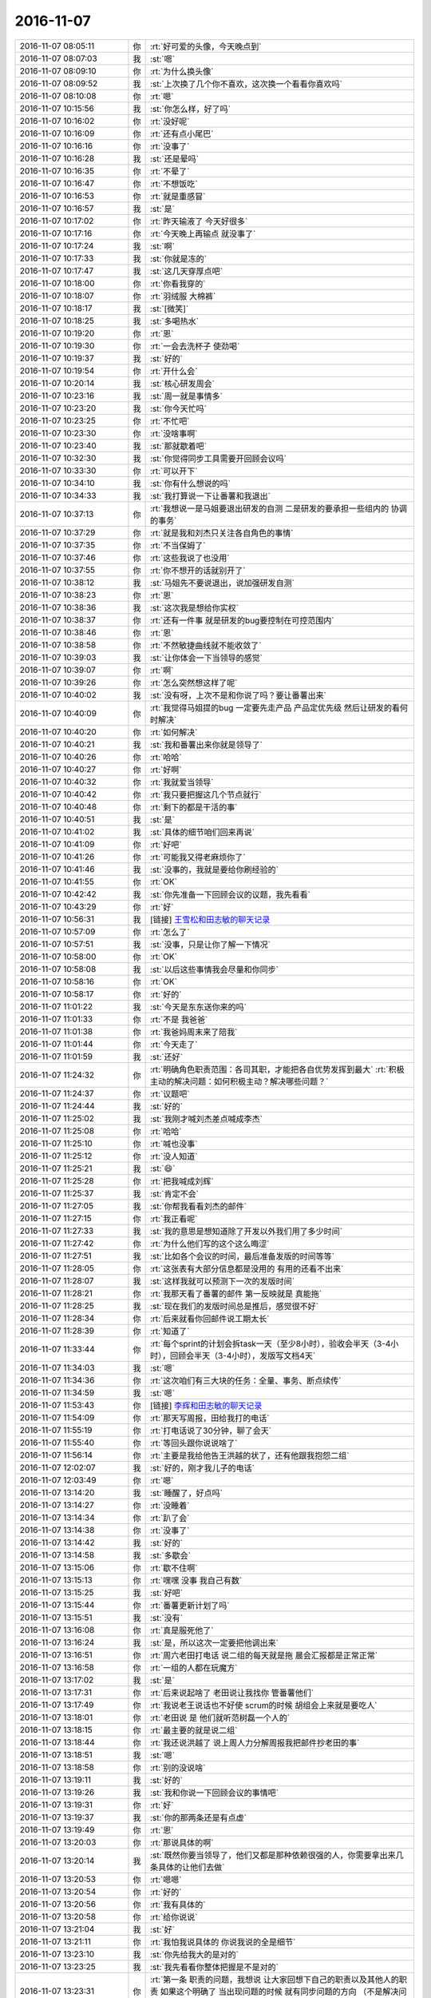 2016-11-07
-------------

.. list-table::
   :widths: 25, 1, 60

   * - 2016-11-07 08:05:11
     - 你
     - :rt:`好可爱的头像，今天晚点到`
   * - 2016-11-07 08:07:03
     - 我
     - :st:`嗯`
   * - 2016-11-07 08:09:10
     - 你
     - :rt:`为什么换头像`
   * - 2016-11-07 08:09:52
     - 我
     - :st:`上次换了几个你不喜欢，这次换一个看看你喜欢吗`
   * - 2016-11-07 08:10:08
     - 你
     - :rt:`嗯`
   * - 2016-11-07 10:15:56
     - 我
     - :st:`你怎么样，好了吗`
   * - 2016-11-07 10:16:02
     - 你
     - :rt:`没好呢`
   * - 2016-11-07 10:16:09
     - 你
     - :rt:`还有点小尾巴`
   * - 2016-11-07 10:16:16
     - 你
     - :rt:`没事了`
   * - 2016-11-07 10:16:28
     - 我
     - :st:`还是晕吗`
   * - 2016-11-07 10:16:35
     - 你
     - :rt:`不晕了`
   * - 2016-11-07 10:16:47
     - 你
     - :rt:`不想饭吃`
   * - 2016-11-07 10:16:53
     - 你
     - :rt:`就是重感冒`
   * - 2016-11-07 10:16:57
     - 我
     - :st:`是`
   * - 2016-11-07 10:17:02
     - 你
     - :rt:`昨天输液了 今天好很多`
   * - 2016-11-07 10:17:16
     - 你
     - :rt:`今天晚上再输点 就没事了`
   * - 2016-11-07 10:17:24
     - 我
     - :st:`啊`
   * - 2016-11-07 10:17:33
     - 我
     - :st:`你就是冻的`
   * - 2016-11-07 10:17:47
     - 我
     - :st:`这几天穿厚点吧`
   * - 2016-11-07 10:18:00
     - 你
     - :rt:`你看我穿的`
   * - 2016-11-07 10:18:07
     - 你
     - :rt:`羽绒服 大棉裤`
   * - 2016-11-07 10:18:17
     - 我
     - :st:`[微笑]`
   * - 2016-11-07 10:18:25
     - 我
     - :st:`多喝热水`
   * - 2016-11-07 10:19:20
     - 你
     - :rt:`恩`
   * - 2016-11-07 10:19:30
     - 你
     - :rt:`一会去洗杯子 使劲喝`
   * - 2016-11-07 10:19:37
     - 我
     - :st:`好的`
   * - 2016-11-07 10:19:54
     - 你
     - :rt:`开什么会`
   * - 2016-11-07 10:20:14
     - 我
     - :st:`核心研发周会`
   * - 2016-11-07 10:23:16
     - 我
     - :st:`周一就是事情多`
   * - 2016-11-07 10:23:20
     - 我
     - :st:`你今天忙吗`
   * - 2016-11-07 10:23:25
     - 你
     - :rt:`不忙吧`
   * - 2016-11-07 10:23:30
     - 你
     - :rt:`没啥事啊`
   * - 2016-11-07 10:23:40
     - 我
     - :st:`那就歇着吧`
   * - 2016-11-07 10:32:30
     - 我
     - :st:`你觉得同步工具需要开回顾会议吗`
   * - 2016-11-07 10:33:30
     - 你
     - :rt:`可以开下`
   * - 2016-11-07 10:34:10
     - 我
     - :st:`你有什么想说的吗`
   * - 2016-11-07 10:34:33
     - 我
     - :st:`我打算说一下让番薯和我退出`
   * - 2016-11-07 10:37:13
     - 你
     - :rt:`我想说一是马姐要退出研发的自测 二是研发的要承担一些组内的 协调的事务`
   * - 2016-11-07 10:37:29
     - 你
     - :rt:`就是我和刘杰只关注各自角色的事情`
   * - 2016-11-07 10:37:35
     - 你
     - :rt:`不当保姆了`
   * - 2016-11-07 10:37:46
     - 你
     - :rt:`这些我说了也没用`
   * - 2016-11-07 10:37:55
     - 你
     - :rt:`你不想开的话就别开了`
   * - 2016-11-07 10:38:12
     - 我
     - :st:`马姐先不要说退出，说加强研发自测`
   * - 2016-11-07 10:38:23
     - 你
     - :rt:`恩`
   * - 2016-11-07 10:38:36
     - 我
     - :st:`这次我是想给你实权`
   * - 2016-11-07 10:38:37
     - 你
     - :rt:`还有一件事 就是研发的bug要控制在可控范围内`
   * - 2016-11-07 10:38:46
     - 你
     - :rt:`恩`
   * - 2016-11-07 10:38:58
     - 你
     - :rt:`不然敏捷曲线就不能收敛了`
   * - 2016-11-07 10:39:03
     - 我
     - :st:`让你体会一下当领导的感觉`
   * - 2016-11-07 10:39:07
     - 你
     - :rt:`啊`
   * - 2016-11-07 10:39:26
     - 你
     - :rt:`怎么突然想这样了呢`
   * - 2016-11-07 10:40:02
     - 我
     - :st:`没有呀，上次不是和你说了吗？要让番薯出来`
   * - 2016-11-07 10:40:09
     - 你
     - :rt:`我觉得马姐提的bug 一定要先走产品 产品定优先级 然后让研发的看何时解决`
   * - 2016-11-07 10:40:20
     - 你
     - :rt:`如何解决`
   * - 2016-11-07 10:40:21
     - 我
     - :st:`我和番薯出来你就是领导了`
   * - 2016-11-07 10:40:26
     - 你
     - :rt:`哈哈`
   * - 2016-11-07 10:40:27
     - 你
     - :rt:`好啊`
   * - 2016-11-07 10:40:32
     - 你
     - :rt:`我就爱当领导`
   * - 2016-11-07 10:40:42
     - 你
     - :rt:`我只要把握这几个节点就行`
   * - 2016-11-07 10:40:48
     - 你
     - :rt:`剩下的都是干活的事`
   * - 2016-11-07 10:40:51
     - 我
     - :st:`是`
   * - 2016-11-07 10:41:02
     - 我
     - :st:`具体的细节咱们回来再说`
   * - 2016-11-07 10:41:09
     - 你
     - :rt:`好吧`
   * - 2016-11-07 10:41:26
     - 你
     - :rt:`可能我又得老麻烦你了`
   * - 2016-11-07 10:41:46
     - 我
     - :st:`没事的，我就是要给你刷经验的`
   * - 2016-11-07 10:41:55
     - 你
     - :rt:`OK`
   * - 2016-11-07 10:42:42
     - 我
     - :st:`你先准备一下回顾会议的议题，我先看看`
   * - 2016-11-07 10:43:29
     - 你
     - :rt:`好`
   * - 2016-11-07 10:56:31
     - 我
     - [链接] `王雪松和田志敏的聊天记录 <https://support.weixin.qq.com/cgi-bin/mmsupport-bin/readtemplate?t=page/favorite_record__w_unsupport>`_
   * - 2016-11-07 10:57:09
     - 你
     - :rt:`怎么了`
   * - 2016-11-07 10:57:51
     - 我
     - :st:`没事，只是让你了解一下情况`
   * - 2016-11-07 10:58:00
     - 你
     - :rt:`OK`
   * - 2016-11-07 10:58:08
     - 我
     - :st:`以后这些事情我会尽量和你同步`
   * - 2016-11-07 10:58:16
     - 你
     - :rt:`OK`
   * - 2016-11-07 10:58:17
     - 你
     - :rt:`好的`
   * - 2016-11-07 11:01:22
     - 我
     - :st:`今天是东东送你来的吗`
   * - 2016-11-07 11:01:33
     - 你
     - :rt:`不是 我爸爸`
   * - 2016-11-07 11:01:38
     - 你
     - :rt:`我爸妈周末来了陪我`
   * - 2016-11-07 11:01:44
     - 你
     - :rt:`今天走了`
   * - 2016-11-07 11:01:59
     - 我
     - :st:`还好`
   * - 2016-11-07 11:24:32
     - 你
     - :rt:`明确角色职责范围：各司其职，才能把各自优势发挥到最大`
       :rt:`积极主动的解决问题：如何积极主动？解决哪些问题？`
   * - 2016-11-07 11:24:37
     - 你
     - :rt:`议题吧`
   * - 2016-11-07 11:24:44
     - 我
     - :st:`好的`
   * - 2016-11-07 11:25:02
     - 我
     - :st:`我刚才喊刘杰差点喊成李杰`
   * - 2016-11-07 11:25:08
     - 你
     - :rt:`哈哈`
   * - 2016-11-07 11:25:10
     - 你
     - :rt:`喊也没事`
   * - 2016-11-07 11:25:12
     - 你
     - :rt:`没人知道`
   * - 2016-11-07 11:25:21
     - 我
     - :st:`😄`
   * - 2016-11-07 11:25:28
     - 你
     - :rt:`把我喊成刘辉`
   * - 2016-11-07 11:25:37
     - 我
     - :st:`肯定不会`
   * - 2016-11-07 11:27:05
     - 我
     - :st:`你帮我看看刘杰的邮件`
   * - 2016-11-07 11:27:15
     - 你
     - :rt:`我正看呢`
   * - 2016-11-07 11:27:33
     - 我
     - :st:`我的意思是想知道除了开发以外我们用了多少时间`
   * - 2016-11-07 11:27:42
     - 你
     - :rt:`为什么他们写的这个这么晦涩`
   * - 2016-11-07 11:27:51
     - 我
     - :st:`比如各个会议的时间，最后准备发版的时间等等`
   * - 2016-11-07 11:28:05
     - 你
     - :rt:`这张表有大部分信息都是没用的 有用的还看不出来`
   * - 2016-11-07 11:28:07
     - 我
     - :st:`这样我就可以预测下一次的发版时间`
   * - 2016-11-07 11:28:21
     - 你
     - :rt:`我那天看了番薯的邮件 第一反映就是 真能拖`
   * - 2016-11-07 11:28:25
     - 我
     - :st:`现在我们的发版时间总是推后，感觉很不好`
   * - 2016-11-07 11:28:34
     - 你
     - :rt:`后来就看你回邮件说工期太长`
   * - 2016-11-07 11:28:39
     - 你
     - :rt:`知道了`
   * - 2016-11-07 11:33:44
     - 你
     - :rt:`每个sprint的计划会拆task一天（至少8小时），验收会半天（3-4小时），回顾会半天（3-4小时），发版写文档4天`
   * - 2016-11-07 11:34:03
     - 我
     - :st:`嗯`
   * - 2016-11-07 11:34:36
     - 你
     - :rt:`这次咱们有三大块的任务：全量、事务、断点续传`
   * - 2016-11-07 11:34:59
     - 我
     - :st:`嗯`
   * - 2016-11-07 11:53:43
     - 你
     - [链接] `李辉和田志敏的聊天记录 <https://support.weixin.qq.com/cgi-bin/mmsupport-bin/readtemplate?t=page/favorite_record__w_unsupport>`_
   * - 2016-11-07 11:54:09
     - 你
     - :rt:`那天写周报，田给我打的电话`
   * - 2016-11-07 11:55:19
     - 你
     - :rt:`打电话说了30分钟，聊了会天`
   * - 2016-11-07 11:55:40
     - 你
     - :rt:`等回头跟你说说啥了`
   * - 2016-11-07 11:56:14
     - 你
     - :rt:`主要是我给他告王洪越的状了，还有他跟我抱怨二组`
   * - 2016-11-07 12:02:07
     - 我
     - :st:`好的，刚才我儿子的电话`
   * - 2016-11-07 12:03:49
     - 你
     - :rt:`嗯`
   * - 2016-11-07 13:14:20
     - 我
     - :st:`睡醒了，好点吗`
   * - 2016-11-07 13:14:27
     - 你
     - :rt:`没睡着`
   * - 2016-11-07 13:14:34
     - 你
     - :rt:`趴了会`
   * - 2016-11-07 13:14:38
     - 你
     - :rt:`没事了`
   * - 2016-11-07 13:14:42
     - 我
     - :st:`好的`
   * - 2016-11-07 13:14:58
     - 我
     - :st:`多歇会`
   * - 2016-11-07 13:15:06
     - 你
     - :rt:`歇不住啊`
   * - 2016-11-07 13:15:13
     - 你
     - :rt:`嘿嘿 没事 我自己有数`
   * - 2016-11-07 13:15:25
     - 我
     - :st:`好吧`
   * - 2016-11-07 13:15:44
     - 你
     - :rt:`番薯更新计划了吗`
   * - 2016-11-07 13:15:51
     - 我
     - :st:`没有`
   * - 2016-11-07 13:16:08
     - 你
     - :rt:`真是服死他了`
   * - 2016-11-07 13:16:24
     - 我
     - :st:`是，所以这次一定要把他调出来`
   * - 2016-11-07 13:16:51
     - 你
     - :rt:`周六老田打电话 说二组的每天就是拖  晨会汇报都是正常正常`
   * - 2016-11-07 13:16:58
     - 你
     - :rt:`一组的人都在玩魔方`
   * - 2016-11-07 13:17:02
     - 我
     - :st:`是`
   * - 2016-11-07 13:17:31
     - 你
     - :rt:`后来说起啥了  老田说让我找你 管番薯他们`
   * - 2016-11-07 13:17:49
     - 你
     - :rt:`我说老王说话也不好使  scrum的时候 胡组会上来就是要吃人`
   * - 2016-11-07 13:18:01
     - 你
     - :rt:`老田说 是 他们就听范树磊一个人的`
   * - 2016-11-07 13:18:15
     - 你
     - :rt:`最主要的就是说二组`
   * - 2016-11-07 13:18:44
     - 你
     - :rt:`我还说洪越了 说上周人力分解周报我把邮件抄老田的事`
   * - 2016-11-07 13:18:51
     - 我
     - :st:`嗯`
   * - 2016-11-07 13:18:58
     - 你
     - :rt:`别的没说啥`
   * - 2016-11-07 13:19:11
     - 我
     - :st:`好的`
   * - 2016-11-07 13:19:26
     - 我
     - :st:`我和你说一下回顾会议的事情吧`
   * - 2016-11-07 13:19:31
     - 你
     - :rt:`好`
   * - 2016-11-07 13:19:37
     - 我
     - :st:`你的那两条还是有点虚`
   * - 2016-11-07 13:19:49
     - 你
     - :rt:`恩`
   * - 2016-11-07 13:20:03
     - 你
     - :rt:`那说具体的啊`
   * - 2016-11-07 13:20:14
     - 我
     - :st:`既然你要当领导了，他们又都是那种依赖很强的人，你需要拿出来几条具体的让他们去做`
   * - 2016-11-07 13:20:53
     - 你
     - :rt:`嗯嗯`
   * - 2016-11-07 13:20:54
     - 你
     - :rt:`好的`
   * - 2016-11-07 13:20:56
     - 你
     - :rt:`我有具体的`
   * - 2016-11-07 13:20:58
     - 你
     - :rt:`给你说说`
   * - 2016-11-07 13:21:04
     - 我
     - :st:`好`
   * - 2016-11-07 13:21:11
     - 你
     - :rt:`我怕我说具体的 你说我说的全是细节`
   * - 2016-11-07 13:23:10
     - 我
     - :st:`你先给我大的是对的`
   * - 2016-11-07 13:23:25
     - 我
     - :st:`我先看看你整体把握是不是对的`
   * - 2016-11-07 13:23:31
     - 你
     - :rt:`第一条 职责的问题，我想说 让大家回想下自己的职责以及其他人的职责 如果这个明确了  当出现问题的时候 就有同步问题的方向 （不是解决问题）`
   * - 2016-11-07 13:24:13
     - 你
     - :rt:`因为我发现 现在出现问题时候  不知道怎么办 不知道应该跟谁同步信息`
   * - 2016-11-07 13:24:48
     - 我
     - :st:`嗯`
   * - 2016-11-07 13:25:02
     - 你
     - :rt:`研发就是等着 master po说 而不是自己去明确自己那部分的问题  当然po matser也是因为职责不清 导致错误的替研发的做了决定`
   * - 2016-11-07 13:25:24
     - 你
     - :rt:`我想拿个具体的例子说`
   * - 2016-11-07 13:25:29
     - 你
     - :rt:`我是不是说的太细了`
   * - 2016-11-07 13:25:33
     - 你
     - :rt:`有点乱`
   * - 2016-11-07 13:25:36
     - 我
     - :st:`是`
   * - 2016-11-07 13:25:55
     - 你
     - :rt:`我想说的是 在实践中 很多问题 都是由于职责不清导致的`
   * - 2016-11-07 13:25:57
     - 我
     - :st:`先说说这点吧`
   * - 2016-11-07 13:26:14
     - 你
     - :rt:`研发的没有承担自己做决定的东西 PO master 错误的承担这部分东西`
   * - 2016-11-07 13:26:18
     - 我
     - :st:`你需要告诉他们职责应该是什么样的`
   * - 2016-11-07 13:26:35
     - 我
     - :st:`谁该干什么`
   * - 2016-11-07 13:26:46
     - 你
     - :rt:`这个问题会导致研发 越来越听PO  master的话 越来越不思考`
   * - 2016-11-07 13:26:56
     - 你
     - :rt:`职责这部分我一直想说`
   * - 2016-11-07 13:27:06
     - 你
     - :rt:`但是我觉得不结合实际例子 他们不听`
   * - 2016-11-07 13:27:10
     - 你
     - :rt:`效果也不好`
   * - 2016-11-07 13:27:18
     - 我
     - :st:`我知道`
   * - 2016-11-07 13:27:37
     - 我
     - :st:`我想说的是你需要先和他们说明白职责`
   * - 2016-11-07 13:27:49
     - 你
     - :rt:`回顾会上说吗`
   * - 2016-11-07 13:27:51
     - 我
     - :st:`然后告诉他们什么地方没有做到`
   * - 2016-11-07 13:27:56
     - 你
     - :rt:`嗯嗯`
   * - 2016-11-07 13:27:58
     - 你
     - :rt:`知道了`
   * - 2016-11-07 13:28:06
     - 我
     - :st:`在这个地方举例`
   * - 2016-11-07 13:28:11
     - 你
     - :rt:`是`
   * - 2016-11-07 13:28:20
     - 你
     - :rt:`先说理论 再结合例子解释`
   * - 2016-11-07 13:28:23
     - 你
     - :rt:`对的`
   * - 2016-11-07 13:29:02
     - 我
     - :st:`你还要注意一点，说职责的时候他们可能会争论`
   * - 2016-11-07 13:29:24
     - 你
     - :rt:`没有番薯就不会`
   * - 2016-11-07 13:29:28
     - 我
     - :st:`你需要好好理解职责`
   * - 2016-11-07 13:29:35
     - 你
     - :rt:`番薯在 一定会`
   * - 2016-11-07 13:29:39
     - 你
     - :rt:`嗯嗯 我知道`
   * - 2016-11-07 13:30:09
     - 你
     - :rt:`你知道我今天中午想明白了为什么站立会不能时间长 不讨论细节这件事`
   * - 2016-11-07 13:30:23
     - 我
     - :st:`说说`
   * - 2016-11-07 13:30:35
     - 你
     - :rt:`我先说讨论细节的坏处`
   * - 2016-11-07 13:30:54
     - 我
     - :st:`好`
   * - 2016-11-07 13:31:10
     - 你
     - :rt:`因为我发现 由于大家知道有站立会 有些事情就会<等>,等站立会的时候一起说吧`
   * - 2016-11-07 13:31:26
     - 我
     - :st:`没错`
   * - 2016-11-07 13:31:28
     - 你
     - :rt:`其实这是个阻碍随时随地沟通的手段`
   * - 2016-11-07 13:31:57
     - 你
     - :rt:`站立会的目的不是 等大家把问题记下来 等到站立会的时候说`
   * - 2016-11-07 13:32:16
     - 你
     - :rt:`问题是随时随地解决的`
   * - 2016-11-07 13:32:24
     - 你
     - :rt:`不是在大家在的时候讨论出来的`
   * - 2016-11-07 13:32:31
     - 我
     - :st:`没错`
   * - 2016-11-07 13:32:45
     - 你
     - :rt:`尤其是马姐这次参与的比较多 很多bug都是 站立会的时候一起说下`
   * - 2016-11-07 13:32:50
     - 你
     - :rt:`其实这是不对的`
   * - 2016-11-07 13:33:04
     - 你
     - :rt:`这一等 可能就不够及时解决`
   * - 2016-11-07 13:33:22
     - 我
     - :st:`是的`
   * - 2016-11-07 13:33:30
     - 你
     - :rt:`要是我们养成随时随地沟通的习惯`
   * - 2016-11-07 13:33:35
     - 你
     - :rt:`站立会会很快结束`
   * - 2016-11-07 13:33:43
     - 我
     - :st:`太对了`
   * - 2016-11-07 13:33:53
     - 你
     - :rt:`站立会时间长 就是出问题的表现`
   * - 2016-11-07 13:34:26
     - 我
     - :st:`其实站立会是给PO一个全局的进度的，不是研发内部的讨论会`
   * - 2016-11-07 13:34:33
     - 你
     - :rt:`是`
   * - 2016-11-07 13:34:54
     - 我
     - :st:`PO通过参加站立会去评估风险`
   * - 2016-11-07 13:35:27
     - 你
     - :rt:`恩`
   * - 2016-11-07 13:35:48
     - 你
     - :rt:`对啊 有问题 PO也不会解决啊  PO知道有问题了就行`
   * - 2016-11-07 13:35:58
     - 你
     - :rt:`解决还是研发的事`
   * - 2016-11-07 13:36:39
     - 你
     - :rt:`你看现在bug出现了以后`
   * - 2016-11-07 13:37:34
     - 你
     - :rt:`理论上就是PO判断优先级`
   * - 2016-11-07 13:37:52
     - 你
     - :rt:`然后什么时候解决 怎么解决 这个方案是研发的讨论的结果的`
   * - 2016-11-07 13:37:54
     - 你
     - :rt:`是不是`
   * - 2016-11-07 13:38:16
     - 我
     - :st:`是`
   * - 2016-11-07 13:38:17
     - 你
     - :rt:`当然还有很多个纬度`
   * - 2016-11-07 13:39:37
     - 你
     - :rt:`真正什么时候开始解决这个bug是由很多原因导致的 但是不涉及优先级的那部分理论上都是开发团队定下来的  po会根据优先级 再跟他们讨论下 结果就出来了呗`
   * - 2016-11-07 13:39:40
     - 你
     - :rt:`是吧`
   * - 2016-11-07 13:39:53
     - 我
     - :st:`是`
   * - 2016-11-07 13:40:09
     - 你
     - :rt:`而且 scrum 根本就没规定bug怎么在迭代中消化 只是说了要拆分task`
   * - 2016-11-07 13:40:22
     - 你
     - :rt:`而大家对task的理解又不到位`
   * - 2016-11-07 13:40:37
     - 你
     - :rt:`导致bug好像跟scrum又格格不入了`
   * - 2016-11-07 13:41:11
     - 我
     - :st:`是`
   * - 2016-11-07 13:41:42
     - 我
     - :st:`好了，说说下一条吧`
   * - 2016-11-07 13:42:01
     - 你
     - :rt:`我是不是说的太发散了`
   * - 2016-11-07 13:42:36
     - 我
     - :st:`是有点，所以你在会上说的时候要注意`
   * - 2016-11-07 13:42:46
     - 你
     - :rt:`啥时候开会啊`
   * - 2016-11-07 13:42:49
     - 我
     - :st:`当领导了，要是还是这么说就不好了`
   * - 2016-11-07 13:42:56
     - 我
     - :st:`明天或者后天吧`
   * - 2016-11-07 13:43:00
     - 我
     - :st:`看我的时间`
   * - 2016-11-07 13:43:01
     - 你
     - :rt:`恩`
   * - 2016-11-07 13:43:05
     - 你
     - :rt:`好吧`
   * - 2016-11-07 13:43:55
     - 你
     - :rt:`下一条？？`
   * - 2016-11-07 13:44:04
     - 你
     - :rt:`你为什么老是说我当领导呢？`
   * - 2016-11-07 13:44:07
     - 你
     - :rt:`我没有啊`
   * - 2016-11-07 13:44:12
     - 我
     - :st:`你不是两条吗，第一条职责`
   * - 2016-11-07 13:44:22
     - 你
     - :rt:`即使你和番薯都不在 我也不是领导啊`
   * - 2016-11-07 13:44:29
     - 你
     - :rt:`你想我负责这个项目是吗`
   * - 2016-11-07 13:44:49
     - 我
     - :st:`是，但是责任由我来承担`
   * - 2016-11-07 13:44:55
     - 我
     - :st:`你只是我的代理`
   * - 2016-11-07 13:45:05
     - 你
     - :rt:`恩`
   * - 2016-11-07 13:45:06
     - 你
     - :rt:`明白`
   * - 2016-11-07 13:45:42
     - 我
     - :st:`所以你不是名义上的领导，是事实上的领导`
   * - 2016-11-07 13:45:58
     - 你
     - :rt:`恩`
   * - 2016-11-07 13:51:51
     - 你
     - :rt:`你说我那天想了下`
   * - 2016-11-07 13:52:24
     - 你
     - :rt:`你看李杰这样的 看上去可忙了 领导也比较认可 团队也成长不起来`
   * - 2016-11-07 13:52:27
     - 你
     - :rt:`也不错`
   * - 2016-11-07 13:52:29
     - 你
     - :rt:`哈哈`
   * - 2016-11-07 13:52:35
     - 我
     - :st:`是`
   * - 2016-11-07 13:52:43
     - 我
     - :st:`我先去开会，可以接着聊`
   * - 2016-11-07 13:52:51
     - 你
     - :rt:`团队成长起来了 要李杰干嘛`
   * - 2016-11-07 13:59:55
     - 我
     - :st:`其实可以干的事情很多`
   * - 2016-11-07 14:00:02
     - 你
     - :rt:`哈哈`
   * - 2016-11-07 14:00:20
     - 你
     - :rt:`你开会能聊天吗`
   * - 2016-11-07 14:00:23
     - 我
     - :st:`不过这些都是经验，肯定都是有好处的`
   * - 2016-11-07 14:00:26
     - 你
     - :rt:`聊点私事呗`
   * - 2016-11-07 14:00:28
     - 我
     - :st:`能呀`
   * - 2016-11-07 14:00:33
     - 我
     - :st:`好的`
   * - 2016-11-07 14:00:44
     - 你
     - :rt:`看你今天跟我都没有眼神交流`
   * - 2016-11-07 14:00:53
     - 你
     - :rt:`上来就是说这些 好不习惯`
   * - 2016-11-07 14:00:59
     - 我
     - :st:`啊，是`
   * - 2016-11-07 14:01:32
     - 我
     - :st:`今天上午我有点忙，疏忽了`
   * - 2016-11-07 14:01:57
     - 我
     - :st:`就是这个私事吗`
   * - 2016-11-07 14:03:16
     - 你
     - :rt:`是啊`
   * - 2016-11-07 14:04:04
     - 我
     - :st:`我周末想了好多事情，都是关于你的`
   * - 2016-11-07 14:04:21
     - 我
     - :st:`刚才咱们聊的只是其中一点`
   * - 2016-11-07 14:05:21
     - 你
     - :rt:`还有别的什么`
   * - 2016-11-07 14:06:29
     - 我
     - :st:`你的逻辑，我想给你补补逻辑`
   * - 2016-11-07 14:06:45
     - 我
     - :st:`还有一个就是上帝视角`
   * - 2016-11-07 14:07:14
     - 你
     - :rt:`怎么补`
   * - 2016-11-07 14:07:48
     - 我
     - :st:`说出来就太细了，回来找时间和你说`
   * - 2016-11-07 14:07:55
     - 你
     - :rt:`好吧`
   * - 2016-11-07 14:08:06
     - 你
     - :rt:`你就想这些事了啊`
   * - 2016-11-07 14:08:28
     - 我
     - :st:`对呀`
   * - 2016-11-07 14:08:41
     - 我
     - :st:`你觉得少？`
   * - 2016-11-07 14:08:51
     - 你
     - :rt:`没有`
   * - 2016-11-07 14:08:58
     - 你
     - :rt:`不是`
   * - 2016-11-07 14:09:21
     - 你
     - :rt:`以为你会想『我是一个怎样的人』这类的`
   * - 2016-11-07 14:09:51
     - 你
     - :rt:`早就过了那个阶段了`
   * - 2016-11-07 14:09:56
     - 我
     - :st:`是的`
   * - 2016-11-07 14:10:12
     - 我
     - :st:`我现在是想更多的了解你`
   * - 2016-11-07 14:10:44
     - 你
     - :rt:`就是各个方面的是吗`
   * - 2016-11-07 14:11:02
     - 我
     - :st:`没错`
   * - 2016-11-07 14:14:54
     - 我
     - :st:`我最近老是把你李杰相比，觉得你和李杰差的主要就是逻辑`
   * - 2016-11-07 14:15:21
     - 我
     - :st:`所以我想培养你的逻辑`
   * - 2016-11-07 14:20:30
     - 你
     - :rt:`恩`
   * - 2016-11-07 14:20:35
     - 你
     - :rt:`刚才乔倩找我`
   * - 2016-11-07 14:21:46
     - 你
     - :rt:`你发现我比李杰好的地方了吗`
   * - 2016-11-07 14:22:15
     - 我
     - :st:`有呀`
   * - 2016-11-07 14:22:24
     - 你
     - :rt:`比如`
   * - 2016-11-07 14:22:36
     - 我
     - :st:`你对世界的理解更快`
   * - 2016-11-07 14:22:53
     - 我
     - :st:`就是你悟道的能力强`
   * - 2016-11-07 14:23:05
     - 你
     - :rt:`这个跟我没上过班 没有养成不好习惯有关吧`
   * - 2016-11-07 14:23:18
     - 我
     - :st:`你现在建模的能力也比他强`
   * - 2016-11-07 14:23:32
     - 你
     - :rt:`不说这个话题了`
   * - 2016-11-07 14:23:33
     - 我
     - :st:`你说的是原因之一`
   * - 2016-11-07 14:23:36
     - 我
     - :st:`好的`
   * - 2016-11-07 14:23:37
     - 你
     - :rt:`说点别的`
   * - 2016-11-07 14:32:44
     - 我
     - :st:`？`
   * - 2016-11-07 14:37:28
     - 你
     - :rt:`等会`
   * - 2016-11-07 14:37:33
     - 你
     - :rt:`UP`
   * - 2016-11-07 15:12:12
     - 我
     - :st:`UP有什么事情吗`
   * - 2016-11-07 15:12:33
     - 你
     - :rt:`研发的有变更`
   * - 2016-11-07 15:12:51
     - 我
     - :st:`啊，又变`
   * - 2016-11-07 15:13:23
     - 你
     - :rt:`以前说blob uri字段要是上传完 显示<blob uri> 研发的说显示uri地址`
   * - 2016-11-07 15:14:11
     - 我
     - :st:`显示什么不应该是用户说的吗`
   * - 2016-11-07 15:14:31
     - 你
     - :rt:`他们说只能显示这个`
   * - 2016-11-07 15:14:44
     - 你
     - :rt:`我说咱们写死下不行吗`
   * - 2016-11-07 15:14:52
     - 你
     - :rt:`他们说就显示这个吧`
   * - 2016-11-07 15:15:22
     - 我
     - :st:`这个需要问问范工，不能研发说什么是什么`
   * - 2016-11-07 15:15:40
     - 我
     - :st:`他们又让你改需求？`
   * - 2016-11-07 15:17:38
     - 你
     - :rt:`范工说可以`
   * - 2016-11-07 15:17:42
     - 你
     - :rt:`是 该需求`
   * - 2016-11-07 15:17:44
     - 你
     - :rt:`改`
   * - 2016-11-07 15:18:05
     - 我
     - :st:`那就改吧`
   * - 2016-11-07 15:18:26
     - 你
     - :rt:`改呗 范工说这个不关心 研发的做成啥样就那么呆着`
   * - 2016-11-07 15:18:39
     - 我
     - :st:`好的`
   * - 2016-11-07 15:32:16
     - 我
     - :st:`这个破会没完没了`
   * - 2016-11-07 15:32:27
     - 你
     - :rt:`哈哈`
   * - 2016-11-07 15:38:13
     - 我
     - :st:`还带中场休息的[流汗]`
   * - 2016-11-07 15:38:26
     - 你
     - :rt:`给你发封邮件`
   * - 2016-11-07 15:40:14
     - 你
     - :rt:`番薯说让我发封邮件出来`
   * - 2016-11-07 15:40:20
     - 你
     - :rt:`UP的软需变更的`
   * - 2016-11-07 15:41:46
     - 你
     - :rt:`咱们不是有需求变更流程吗`
   * - 2016-11-07 15:41:48
     - 你
     - :rt:`表啥的`
   * - 2016-11-07 15:41:50
     - 你
     - :rt:`还走吗`
   * - 2016-11-07 15:42:16
     - 我
     - :st:`走吧，这次先这样`
   * - 2016-11-07 15:42:31
     - 你
     - :rt:`我发合适吗`
   * - 2016-11-07 15:42:39
     - 你
     - :rt:`不想让王洪越发`
   * - 2016-11-07 15:42:48
     - 你
     - :rt:`本身他也没参与`
   * - 2016-11-07 15:42:59
     - 我
     - :st:`你发吧，抄送洪越就行了`
   * - 2016-11-07 15:43:11
     - 你
     - :rt:`恩 就这么发啦`
   * - 2016-11-07 15:43:22
     - 我
     - :st:`嗯`
   * - 2016-11-07 15:46:15
     - 你
     - :rt:`你转给我吧 我不小心删了`
   * - 2016-11-07 15:46:21
     - 你
     - :rt:`邮件`
   * - 2016-11-07 15:52:54
     - 你
     - :rt:`我title写国华和番薯吧`
   * - 2016-11-07 15:52:59
     - 你
     - :rt:`写大家好不好`
   * - 2016-11-07 15:53:22
     - 我
     - :st:`好`
   * - 2016-11-07 16:07:29
     - 你
     - :rt:`你干嘛呢`
   * - 2016-11-07 16:07:35
     - 你
     - :rt:`我好累啊`
   * - 2016-11-07 16:07:56
     - 我
     - :st:`歇会吧`
   * - 2016-11-07 16:08:02
     - 我
     - :st:`我没事`
   * - 2016-11-07 16:08:22
     - 我
     - :st:`无聊`
   * - 2016-11-07 16:11:14
     - 你
     - :rt:`我不无聊`
   * - 2016-11-07 16:11:21
     - 你
     - :rt:`咱们刚才说啥了`
   * - 2016-11-07 16:11:51
     - 我
     - :st:`你说要说点别的`
   * - 2016-11-07 16:12:06
     - 你
     - :rt:`我没什么说的`
   * - 2016-11-07 16:12:16
     - 你
     - :rt:`我就是不想说刚才的话题了`
   * - 2016-11-07 16:12:21
     - 你
     - :rt:`刚才说的哪个话题？`
   * - 2016-11-07 16:12:26
     - 你
     - :rt:`我也忘了`
   * - 2016-11-07 16:12:32
     - 你
     - :rt:`你儿子给你打电话有事吗`
   * - 2016-11-07 16:12:36
     - 我
     - :st:`说要加强你的逻辑`
   * - 2016-11-07 16:12:59
     - 我
     - :st:`他没事，就是问问我们什么时候去看他`
   * - 2016-11-07 16:13:45
     - 你
     - :rt:`哦`
   * - 2016-11-07 16:13:47
     - 你
     - :rt:`好的`
   * - 2016-11-07 16:14:19
     - 我
     - :st:`你今天是不是还得早点下班`
   * - 2016-11-07 16:15:29
     - 你
     - :rt:`我想早点 我晚上还要去输液`
   * - 2016-11-07 16:15:34
     - 你
     - :rt:`再输一天`
   * - 2016-11-07 16:15:56
     - 我
     - :st:`唉，心疼呀`
   * - 2016-11-07 16:16:29
     - 你
     - :rt:`没事的啊`
   * - 2016-11-07 16:16:30
     - 你
     - :rt:`没事`
   * - 2016-11-07 16:16:42
     - 你
     - :rt:`我得赶紧好了 才能替你分忧啊`
   * - 2016-11-07 16:17:26
     - 我
     - :st:`嗯`
   * - 2016-11-07 16:17:44
     - 你
     - :rt:`或者说才能不让你分心`
   * - 2016-11-07 16:18:16
     - 我
     - :st:`我没有分心呀`
   * - 2016-11-07 16:18:28
     - 我
     - :st:`你是最重要的`
   * - 2016-11-07 16:24:04
     - 你
     - :rt:`感觉杨丽颖最近很讨厌我`
   * - 2016-11-07 16:24:10
     - 你
     - :rt:`不知道哪惹她了`
   * - 2016-11-07 16:24:37
     - 我
     - :st:`她怎么对你了`
   * - 2016-11-07 16:25:44
     - 你
     - :rt:`就是不说话`
   * - 2016-11-07 16:25:51
     - 你
     - :rt:`我俩本来也没好过`
   * - 2016-11-07 16:26:01
     - 我
     - :st:`你们本来也不怎么说话`
   * - 2016-11-07 16:26:10
     - 你
     - :rt:`你还不相信我`
   * - 2016-11-07 16:26:14
     - 我
     - :st:`别上心`
   * - 2016-11-07 16:26:15
     - 你
     - :rt:`女人的第六感`
   * - 2016-11-07 16:26:21
     - 我
     - :st:`我相信你`
   * - 2016-11-07 16:26:23
     - 你
     - :rt:`我不上心`
   * - 2016-11-07 16:26:32
     - 你
     - :rt:`有什么好上心的 随便她`
   * - 2016-11-07 16:26:37
     - 我
     - :st:`我是怕你上心，影响心情`
   * - 2016-11-07 16:26:48
     - 你
     - :rt:`她？？`
   * - 2016-11-07 16:26:52
     - 你
     - :rt:`肯定不至于啊`
   * - 2016-11-07 16:26:56
     - 你
     - :rt:`就是偶尔想起来`
   * - 2016-11-07 16:26:57
     - 我
     - :st:`那就好`
   * - 2016-11-07 16:27:07
     - 我
     - :st:`我就是会紧张你`
   * - 2016-11-07 16:27:29
     - 你
     - :rt:`其实还有一个小事情`
   * - 2016-11-07 16:27:33
     - 你
     - :rt:`我跟你说下`
   * - 2016-11-07 16:27:46
     - 我
     - :st:`好`
   * - 2016-11-07 16:27:49
     - 你
     - :rt:`就是老田给我打电话的时候 说你不允许手底下人犯错`
   * - 2016-11-07 16:28:01
     - 你
     - :rt:`说他听到你们组的人说你太严厉啥的`
   * - 2016-11-07 16:28:09
     - 你
     - :rt:`就这么一句`
   * - 2016-11-07 16:28:18
     - 你
     - :rt:`我就故意撇开了`
   * - 2016-11-07 16:28:26
     - 我
     - :st:`我知道，他说过好多次了`
   * - 2016-11-07 16:28:54
     - 你
     - :rt:`你们组谁跟他私下里说出这种话啊`
   * - 2016-11-07 16:28:55
     - 我
     - :st:`而且多次在我们组里当着所有人说我太严厉`
   * - 2016-11-07 16:29:12
     - 我
     - :st:`他就是去卖人情`
   * - 2016-11-07 16:29:25
     - 你
     - :rt:`我只是关心你们组谁跟他好`
   * - 2016-11-07 16:29:33
     - 你
     - :rt:`这件事我根本不觉得是你的问题`
   * - 2016-11-07 16:29:42
     - 我
     - :st:`我也不知道，没准是旭明`
   * - 2016-11-07 16:29:57
     - 你
     - :rt:`随便吧`
   * - 2016-11-07 16:29:59
     - 我
     - :st:`还有就是老毛`
   * - 2016-11-07 16:30:11
     - 我
     - :st:`其他人应该都不会和他说话`
   * - 2016-11-07 16:30:14
     - 你
     - :rt:`我觉得可能是王旭 或者 王志`
   * - 2016-11-07 16:30:29
     - 我
     - :st:`有可能，你提醒我了`
   * - 2016-11-07 16:32:45
     - 我
     - :st:`上周刘杰和我说她不想参加今年的初始化`
   * - 2016-11-07 16:33:03
     - 我
     - :st:`我让她自己去找李迎`
   * - 2016-11-07 16:34:59
     - 你
     - :rt:`然后呢`
   * - 2016-11-07 16:35:05
     - 你
     - :rt:`刚才王洪越说我了`
   * - 2016-11-07 16:35:10
     - 我
     - :st:`我不知道`
   * - 2016-11-07 16:35:14
     - 你
     - :rt:`说不改我发这个邮件`
   * - 2016-11-07 16:35:18
     - 我
     - :st:`他说你啥`
   * - 2016-11-07 16:35:24
     - 你
     - :rt:`我就知道他会说我`
   * - 2016-11-07 16:35:32
     - 你
     - :rt:`本来这事也没想让他管`
   * - 2016-11-07 16:35:40
     - 我
     - :st:`你别理他，他就是找事`
   * - 2016-11-07 16:35:48
     - 你
     - :rt:`我知道`
   * - 2016-11-07 16:35:50
     - 我
     - :st:`你听着就行`
   * - 2016-11-07 16:35:51
     - 你
     - :rt:`没事`
   * - 2016-11-07 16:36:18
     - 你
     - :rt:`就是 我就说 ：我都愁死了 咋没想到跟你说呢`
   * - 2016-11-07 16:36:28
     - 你
     - :rt:`无所谓了`
   * - 2016-11-07 16:36:32
     - 我
     - :st:`我先和你说一件事情吧`
   * - 2016-11-07 16:36:36
     - 你
     - :rt:`说吧`
   * - 2016-11-07 16:37:00
     - 我
     - :st:`后面我让你当领导，刚开始大家可能没感觉`
   * - 2016-11-07 16:37:16
     - 我
     - :st:`以后必然大家都会知道的`
   * - 2016-11-07 16:37:29
     - 你
     - :rt:`恩`
   * - 2016-11-07 16:37:30
     - 我
     - :st:`到时候你的压力就会大了`
   * - 2016-11-07 16:37:35
     - 你
     - :rt:`恩`
   * - 2016-11-07 16:37:47
     - 我
     - :st:`在这之前，咱们要尽可能韬光养晦`
   * - 2016-11-07 16:37:55
     - 你
     - :rt:`知道`
   * - 2016-11-07 16:37:56
     - 你
     - :rt:`要低调`
   * - 2016-11-07 16:38:02
     - 我
     - :st:`让他们知道的越晚越好`
   * - 2016-11-07 16:38:08
     - 你
     - :rt:`厚积薄发`
   * - 2016-11-07 16:38:13
     - 我
     - :st:`对`
   * - 2016-11-07 16:38:16
     - 你
     - :rt:`恩`
   * - 2016-11-07 16:38:19
     - 你
     - :rt:`我知道`
   * - 2016-11-07 16:38:41
     - 你
     - :rt:`要等到有能力的时候 就没人说三道四了`
   * - 2016-11-07 16:38:56
     - 我
     - :st:`没错`
   * - 2016-11-07 16:39:10
     - 你
     - :rt:`我知道`
   * - 2016-11-07 16:39:23
     - 你
     - :rt:`而且我不想跟李杰一样 靠苦力`
   * - 2016-11-07 16:39:50
     - 我
     - :st:`对`
   * - 2016-11-07 16:40:10
     - 我
     - :st:`在咱们公司，李杰那样的很难出头`
   * - 2016-11-07 16:40:18
     - 你
     - :rt:`是`
   * - 2016-11-07 16:40:40
     - 你
     - :rt:`当领导的必须有能力才能站得住`
   * - 2016-11-07 16:41:05
     - 我
     - :st:`没错，而且最好是全方位的`
   * - 2016-11-07 16:41:13
     - 你
     - :rt:`是啊`
   * - 2016-11-07 16:41:14
     - 你
     - :rt:`我知道`
   * - 2016-11-07 16:41:17
     - 你
     - :rt:`放心吧`
   * - 2016-11-07 16:41:18
     - 我
     - :st:`不要深度，要广度`
   * - 2016-11-07 16:41:27
     - 你
     - :rt:`恩`
   * - 2016-11-07 16:41:30
     - 我
     - :st:`我当然放心啦`
   * - 2016-11-07 16:41:37
     - 你
     - :rt:`真的啊`
   * - 2016-11-07 16:41:39
     - 我
     - :st:`我特别相信你`
   * - 2016-11-07 16:41:45
     - 你
     - :rt:`真的吗`
   * - 2016-11-07 16:41:50
     - 我
     - :st:`真的`
   * - 2016-11-07 16:42:12
     - 我
     - :st:`虽然你还有很多问题要解决`
   * - 2016-11-07 16:42:13
     - 你
     - :rt:`所以要抓住一切机会学习`
   * - 2016-11-07 16:42:18
     - 你
     - :rt:`是`
   * - 2016-11-07 16:42:26
     - 你
     - :rt:`是`
   * - 2016-11-07 16:42:31
     - 我
     - :st:`但是我相信你的能力和毅力`
   * - 2016-11-07 16:42:39
     - 你
     - :rt:`恩`
   * - 2016-11-07 16:44:40
     - 你
     - :rt:`你知道吗 每次我写的需求文档改完  发出去的时候 我都写清楚怎么改的`
   * - 2016-11-07 16:44:58
     - 你
     - :rt:`每次王洪越回复给大家的都不写`
   * - 2016-11-07 16:45:06
     - 我
     - :st:`是，我知道。他们都不写`
   * - 2016-11-07 16:45:25
     - 你
     - :rt:`现在我们组的文档只有他那一个出口`
   * - 2016-11-07 16:45:26
     - 我
     - :st:`我每次都不知道他们改什么了，特别讨厌`
   * - 2016-11-07 16:45:32
     - 你
     - :rt:`他把的很死`
   * - 2016-11-07 16:45:48
     - 我
     - :st:`他就是要权`
   * - 2016-11-07 16:45:54
     - 你
     - :rt:`而且 他特别不希望我们发邮件`
   * - 2016-11-07 16:45:55
     - 你
     - :rt:`是`
   * - 2016-11-07 16:46:03
     - 你
     - :rt:`他就是要权`
   * - 2016-11-07 16:46:09
     - 你
     - :rt:`但是我觉得他做的根本不好`
   * - 2016-11-07 16:46:24
     - 你
     - :rt:`我的改的一般我都把邮件给他写好 发给他`
   * - 2016-11-07 16:46:29
     - 你
     - :rt:`他就直接用我的`
   * - 2016-11-07 16:46:34
     - 你
     - :rt:`然后我就特别生气`
   * - 2016-11-07 16:46:41
     - 我
     - :st:`是`
   * - 2016-11-07 16:46:48
     - 我
     - :st:`他就是这样`
   * - 2016-11-07 16:46:54
     - 你
     - :rt:`都是小事啦`
   * - 2016-11-07 16:46:58
     - 我
     - :st:`以前在我手下也是`
   * - 2016-11-07 16:47:06
     - 你
     - :rt:`是吧`
   * - 2016-11-07 16:47:12
     - 我
     - :st:`让胖子先写，然后他发`
   * - 2016-11-07 16:47:23
     - 我
     - :st:`他对我不敢`
   * - 2016-11-07 16:47:25
     - 你
     - :rt:`然后这个变更的事 他自己不管 我发邮件他还说我`
   * - 2016-11-07 16:47:33
     - 我
     - :st:`还有王志也是一样`
   * - 2016-11-07 16:47:37
     - 你
     - :rt:`就是`
   * - 2016-11-07 16:47:46
     - 你
     - :rt:`觉得王志这个人 很讨厌`
   * - 2016-11-07 16:47:49
     - 你
     - :rt:`不喜欢他`
   * - 2016-11-07 16:47:56
     - 你
     - :rt:`一点不真诚`
   * - 2016-11-07 16:48:01
     - 我
     - :st:`是，太滑头`
   * - 2016-11-07 16:48:07
     - 你
     - :rt:`恩`
   * - 2016-11-07 16:48:10
     - 我
     - :st:`可是领导特别喜欢他`
   * - 2016-11-07 16:48:22
     - 你
     - :rt:`是吗`
   * - 2016-11-07 16:48:25
     - 你
     - :rt:`没看出来啊`
   * - 2016-11-07 16:48:27
     - 我
     - :st:`是`
   * - 2016-11-07 16:48:34
     - 我
     - :st:`打算提他呢`
   * - 2016-11-07 16:48:37
     - 你
     - :rt:`他可怕你了 比不在他特别活跃`
   * - 2016-11-07 16:48:44
     - 我
     - :st:`只是最近没有机会`
   * - 2016-11-07 16:48:53
     - 你
     - :rt:`哦`
   * - 2016-11-07 16:49:15
     - 我
     - :st:`王志自己知道领导想重用他`
   * - 2016-11-07 16:49:17
     - 你
     - :rt:`唉`
   * - 2016-11-07 16:49:26
     - 你
     - :rt:`没办法`
   * - 2016-11-07 16:49:29
     - 我
     - :st:`所以平时就爱指手画脚的`
   * - 2016-11-07 16:49:52
     - 你
     - :rt:`我上次问他扩容的事  让我对他有新的看法`
   * - 2016-11-07 16:49:56
     - 我
     - :st:`他当我一套背我一套`
   * - 2016-11-07 16:49:59
     - 你
     - :rt:`觉得他不真陈`
   * - 2016-11-07 16:50:21
     - 我
     - :st:`是`
   * - 2016-11-07 16:56:54
     - 你
     - :rt:`你们还不该结束啊`
   * - 2016-11-07 16:57:00
     - 我
     - :st:`快了`
   * - 2016-11-07 16:59:00
     - 我
     - :st:`终于完了`
   * - 2016-11-07 17:58:18
     - 我
     - [动画表情]
   * - 2016-11-07 17:58:30
     - 我
     - :st:`你咋样`
   * - 2016-11-07 17:58:58
     - 你
     - :rt:`我今一天没跟你说一句话`
   * - 2016-11-07 17:59:16
     - 我
     - :st:`是，我太忙了`
   * - 2016-11-07 19:24:40
     - 你
     - .. image:: /images/166820.jpg
          :width: 100px
   * - 2016-11-07 19:24:52
     - 你
     - :rt:`输上了`
   * - 2016-11-07 19:25:05
     - 我
     - :st:`好心疼`
   * - 2016-11-07 19:25:12
     - 我
     - :st:`谁陪你呢`
   * - 2016-11-07 19:25:39
     - 你
     - :rt:`这边门诊有个女孩，我让东东回家做饭去了`
   * - 2016-11-07 19:26:40
     - 我
     - :st:`哦`
   * - 2016-11-07 19:26:46
     - 你
     - :rt:`不聊了`
   * - 2016-11-07 19:26:47
     - 我
     - :st:`需要多久`
   * - 2016-11-07 19:26:51
     - 我
     - :st:`嗯`
   * - 2016-11-07 19:26:53
     - 你
     - :rt:`不知道`
   * - 2016-11-07 19:26:56
     - 你
     - :rt:`有点困`
   * - 2016-11-07 19:27:07
     - 你
     - :rt:`回家吃了饭就睡觉`
   * - 2016-11-07 19:27:23
     - 我
     - :st:`不聊了，你歇会`
   * - 2016-11-07 19:27:33
     - 你
     - :rt:`你干嘛呢`
   * - 2016-11-07 19:27:49
     - 我
     - :st:`没事干，看他们进度`
   * - 2016-11-07 19:27:50
     - 你
     - :rt:`我今天输完就没事了应该`
   * - 2016-11-07 19:28:05
     - 我
     - :st:`好的`
   * - 2016-11-07 19:28:14
     - 我
     - :st:`赶快好吧，急死我了`
   * - 2016-11-07 19:28:15
     - 你
     - :rt:`我今天下班跟严丹一起做电梯，一路无话`
   * - 2016-11-07 19:28:22
     - 你
     - :rt:`哈哈`
   * - 2016-11-07 19:28:30
     - 你
     - :rt:`我今天一句话没跟你说`
   * - 2016-11-07 19:28:41
     - 我
     - :st:`是呢`
   * - 2016-11-07 19:29:01
     - 你
     - :rt:`你最近忙了好多`
   * - 2016-11-07 19:29:27
     - 我
     - :st:`是的，最近事情太多`
   * - 2016-11-07 19:30:16
     - 你
     - :rt:`是`